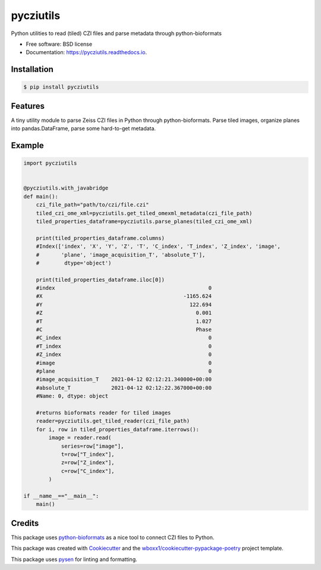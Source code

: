 ==========
pycziutils
==========

.. image:: https://github.com/yfukai/pycziutils/actions/workflows/python-test.yml/badge.svg
        :target: https://github.com/yfukai/pycziutils/actions

.. image:: https://img.shields.io/pypi/v/pycziutils.svg
        :target: https://pypi.python.org/pypi/pycziutils

.. image:: https://readthedocs.org/projects/pycziutils/badge/?version=latest
        :target: https://pycziutils.readthedocs.io/en/latest/?badge=latest
        :alt: Documentation Status


Python utilities to read (tiled) CZI files and parse metadata through python-bioformats


* Free software: BSD license

* Documentation: https://pycziutils.readthedocs.io.


Installation
------------

.. code-block:: console

    $ pip install pycziutils

Features
--------

A tiny utility module to parse Zeiss CZI files in Python through python-bioformats.
Parse tiled images, organize planes into pandas.DataFrame, parse some hard-to-get metadata.

Example
-------

.. code-block:: python
    
    import pycziutils


    @pycziutils.with_javabridge
    def main():
        czi_file_path="path/to/czi/file.czi"
        tiled_czi_ome_xml=pycziutils.get_tiled_omexml_metadata(czi_file_path)
        tiled_properties_dataframe=pycziutils.parse_planes(tiled_czi_ome_xml)

        print(tiled_properties_dataframe.columns)
        #Index(['index', 'X', 'Y', 'Z', 'T', 'C_index', 'T_index', 'Z_index', 'image',
        #       'plane', 'image_acquisition_T', 'absolute_T'],
        #        dtype='object')

        print(tiled_properties_dataframe.iloc[0])
        #index                                                 0
        #X                                             -1165.624
        #Y                                               122.694
        #Z                                                 0.001
        #T                                                 1.027
        #C                                                 Phase
        #C_index                                               0
        #T_index                                               0
        #Z_index                                               0
        #image                                                 0
        #plane                                                 0
        #image_acquisition_T    2021-04-12 02:12:21.340000+00:00
        #absolute_T             2021-04-12 02:12:22.367000+00:00
        #Name: 0, dtype: object

        #returns bioformats reader for tiled images
        reader=pycziutils.get_tiled_reader(czi_file_path) 
        for i, row in tiled_properties_dataframe.iterrows():
            image = reader.read(
                series=row["image"],
                t=row["T_index"],
                z=row["Z_index"],
                c=row["C_index"],
            )
   
    if __name__=="__main__":
        main()

Credits
-------

This package uses `python-bioformats`_ as a nice tool to connect CZI files to Python.

This package was created with Cookiecutter_ and the `wboxx1/cookiecutter-pypackage-poetry`_ project template.

This package uses pysen_ for linting and formatting. 

.. _`python-bioformats`: https://github.com/CellProfiler/python-bioformats
.. _Cookiecutter: https://github.com/audreyr/cookiecutter
.. _`wboxx1/cookiecutter-pypackage-poetry`: https://github.com/wboxx1/cookiecutter-pypackage-poetry
.. _pysen: https://github.com/pfnet/pysen
